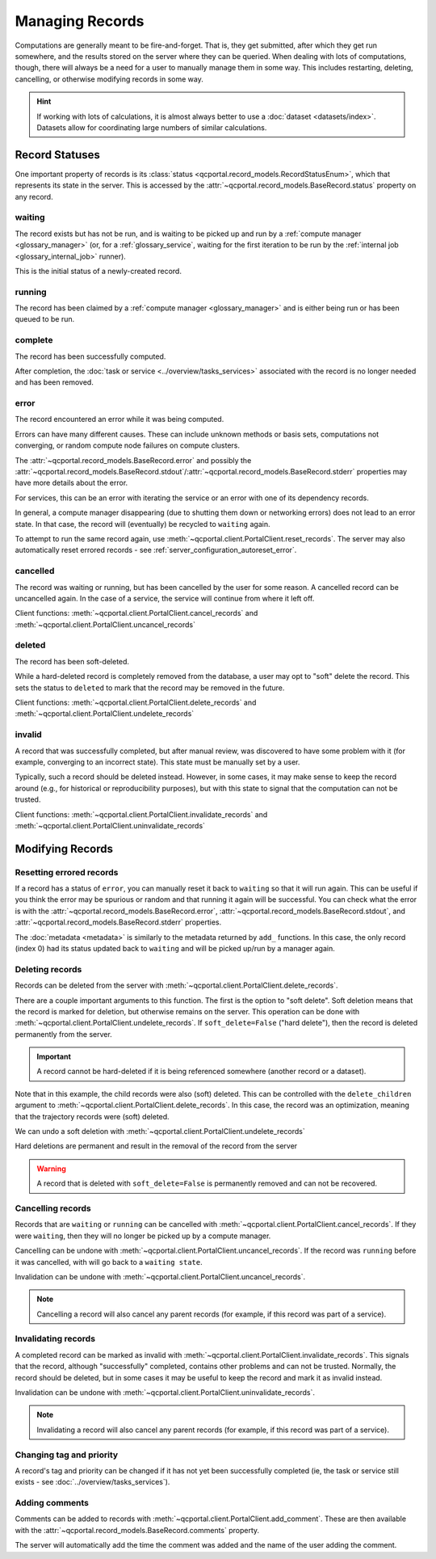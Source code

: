 Managing Records
=======================

Computations are generally meant to be fire-and-forget. That is, they get submitted, after which they get
run somewhere, and the results stored on the server where they can be queried. When dealing
with lots of computations, though, there will always be a need for a user to manually manage them
in some way. This includes restarting, deleting, cancelling, or otherwise modifying records in some way.

.. hint::

  If working with lots of calculations, it is almost always better to use a :doc:`dataset <datasets/index>`.
  Datasets allow for coordinating large numbers of similar calculations.

.. _record_status:

Record Statuses
---------------

One important property of records is its :class:`status <qcportal.record_models.RecordStatusEnum>`, which
that represents its state in the server. This is accessed by the :attr:`~qcportal.record_models.BaseRecord.status`
property on any record.

waiting
~~~~~~~~~~~~

The record exists but has not be run, and is waiting to be picked up and run by a
:ref:`compute manager <glossary_manager>` (or, for a :ref:`glossary_service`,
waiting for the first iteration to be run by the :ref:`internal job <glossary_internal_job>` runner).

This is the initial status of a newly-created record.

running
~~~~~~~~~~~~

The record has been claimed by a :ref:`compute manager <glossary_manager>`
and is either being run or has been queued to be run.


complete
~~~~~~~~~~~~

The record has been successfully computed.

After completion, the :doc:`task or service <../overview/tasks_services>` associated with the
record is no longer needed and has been removed.

error
~~~~~~~~~~~~

The record encountered an error while it was being computed.

Errors can have many different causes. These can include unknown methods or basis sets,
computations not converging, or random compute node failures on compute clusters.

The :attr:`~qcportal.record_models.BaseRecord.error` and possibly the
:attr:`~qcportal.record_models.BaseRecord.stdout`/:attr:`~qcportal.record_models.BaseRecord.stderr`
properties may have more details about the error.

For services, this can be an error with iterating the service or an error with one
of its dependency records.

In general, a compute manager disappearing (due to shutting them down or networking errors)
does not lead to an error state. In that case, the record will (eventually) be recycled to
``waiting`` again.

To attempt to run the same record again, use :meth:`~qcportal.client.PortalClient.reset_records`.
The server may also automatically reset errored records - see :ref:`server_configuration_autoreset_error`.

cancelled
~~~~~~~~~~~~

The record was waiting or running, but has been cancelled by the user for some reason.
A cancelled record can be uncancelled again. In the case of a service, the service
will continue from where it left off.

Client functions: :meth:`~qcportal.client.PortalClient.cancel_records` and
:meth:`~qcportal.client.PortalClient.uncancel_records`

deleted
~~~~~~~~~~~~

The record has been soft-deleted.

While a hard-deleted record is completely removed from the database, a user may
opt to "soft" delete the record. This sets the status to ``deleted`` to mark that
the record may be removed in the future.

Client functions: :meth:`~qcportal.client.PortalClient.delete_records` and
:meth:`~qcportal.client.PortalClient.undelete_records`

invalid
~~~~~~~~~~~~

A record that was successfully completed, but after manual review, was discovered to have
some problem with it (for example, converging to an incorrect state). This state must be manually
set by a user.

Typically, such a record should be deleted instead. However, in some cases, it may make sense to
keep the record around (e.g., for historical or reproducibility purposes), but with this state to signal that the
computation can not be trusted.

Client functions: :meth:`~qcportal.client.PortalClient.invalidate_records` and
:meth:`~qcportal.client.PortalClient.uninvalidate_records`


Modifying Records
-----------------

Resetting errored records
~~~~~~~~~~~~~~~~~~~~~~~~~

If a record has a status of ``error``, you can manually reset it back to ``waiting`` so that it will run again.
This can be useful if you think the error may be spurious or random and that running it again will be successful.
You can check what the error is with
the :attr:`~qcportal.record_models.BaseRecord.error`, :attr:`~qcportal.record_models.BaseRecord.stdout`, and
:attr:`~qcportal.record_models.BaseRecord.stderr` properties.

.. tab-set::

  .. tab-item:: PYTHON

    .. code-block:: py3

      >>> r = client.get_records(411)
      >>> print(r.status)
      RecordStatusEnum.error

      >>> meta = client.reset_records(411) # can also take a list
      >>> print(meta)
      UpdateMetadata(error_description=None, errors=[], updated_idx=[0], n_children_updated=0)

The :doc:`metadata <metadata>` is similarly to the metadata returned by ``add_`` functions.
In this case, the only record (index 0) had its status updated back to ``waiting`` and will be picked up/run by a
manager again.

.. tab-set::

  .. tab-item:: PYTHON

    .. code-block:: py3

      >>> r = client.get_records(411)
      >>> print(r.status)
      RecordStatusEnum.waiting


Deleting records
~~~~~~~~~~~~~~~~

Records can be deleted from the server with :meth:`~qcportal.client.PortalClient.delete_records`.

There are a couple important arguments to this function. The first is the option to "soft delete".
Soft deletion means that the record is marked for deletion, but otherwise remains on the server.
This operation can be done with :meth:`~qcportal.client.PortalClient.undelete_records`.
If ``soft_delete=False`` ("hard delete"), then the record is deleted permanently from the server.

.. important::

  A record cannot be hard-deleted if it is being referenced somewhere (another record or a dataset).

.. tab-set::

  .. tab-item:: PYTHON

    .. code-block:: py3

      >>> r = client.get_records(149)
      >>> print(r.status)
      RecordStatusEnum.complete

      >>> meta = client.delete_records(149, soft_delete=True) # can also take a list
      >>> print(meta)
      DeleteMetadata(error_description=None, errors=[], deleted_idx=[0], n_children_deleted=5)

      >>> r = client.get_records(149)
      >>> print(r.status)
      RecordStatusEnum.deleted

Note that in this example, the child records were also (soft) deleted. This can be controlled with the
``delete_children`` argument to  :meth:`~qcportal.client.PortalClient.delete_records`.
In this case, the record was an optimization, meaning that the trajectory records were (soft) deleted.

We can undo a soft deletion with :meth:`~qcportal.client.PortalClient.undelete_records`

.. tab-set::

  .. tab-item:: PYTHON
    
    .. code-block:: py3

      >>> meta = client.undelete_records(149) # can also take a list
      >>> print(meta)
      UpdateMetadata(error_description=None, errors=[], updated_idx=[0], n_children_updated=5)

Hard deletions are permanent and result in the removal of the record from the server

.. tab-set::

  .. tab-item:: PYTHON

    .. code-block:: py3

      >>> meta = client.delete_records([942, 943], soft_delete=False) # can also take a list
      >>> print(meta)
      DeleteMetadata(error_description=None, errors=[], deleted_idx=[0, 1], n_children_deleted=0)

      >>> r = client.get_records(942, missing_ok=True)
      >>> print(r)
      None

.. warning::

  A record that is deleted with ``soft_delete=False`` is permanently removed and can not be recovered.



Cancelling records
~~~~~~~~~~~~~~~~~~

Records that are ``waiting`` or ``running`` can be cancelled with
:meth:`~qcportal.client.PortalClient.cancel_records`. If they were ``waiting``, then they will no longer
be picked up by a compute manager.

Cancelling can be undone with :meth:`~qcportal.client.PortalClient.uncancel_records`. If the record was ``running``
before it was cancelled, with will go back to a ``waiting state``.

Invalidation can be undone with :meth:`~qcportal.client.PortalClient.uncancel_records`.

.. tab-set::

  .. tab-item:: PYTHON

    .. code-block:: py3

      >>> r = client.get_records(411)
      >>> print(r.status)
      RecordStatusEnum.waiting

      >>> meta = client.cancel_records(411) # can also take a list
      >>> print(meta)
      UpdateMetadata(error_description=None, errors=[], updated_idx=[0], n_children_updated=0)

      >>> r = client.get_records(411)
      >>> print(r.status)
      RecordStatusEnum.cancelled

.. note::

  Cancelling a record will also cancel any parent records (for example, if this record was part of a service).

Invalidating records
~~~~~~~~~~~~~~~~~~~~

A completed record can be marked as invalid with :meth:`~qcportal.client.PortalClient.invalidate_records`. This signals
that the record, although "successfully" completed, contains other problems and can not be trusted. Normally,
the record should be deleted, but in some cases it may be useful to keep the record and mark it as invalid instead.

Invalidation can be undone with :meth:`~qcportal.client.PortalClient.uninvalidate_records`.

.. tab-set::

  .. tab-item:: PYTHON

    .. code-block:: py3

      >>> r = client.get_records(149)
      >>> print(r.status)
      RecordStatusEnum.complete

      >>> meta = client.invalidate_records(149) # can also take a list
      >>> print(meta)
      UpdateMetadata(error_description=None, errors=[], updated_idx=[0], n_children_updated=0)

      >>> r = client.get_records(149)
      >>> print(r.status)
      RecordStatusEnum.invalid

.. note::

  Invalidating a record will also cancel any parent records (for example, if this record was part of a service).


Changing tag and priority
~~~~~~~~~~~~~~~~~~~~~~~~~

A record's tag and priority can be changed if it has not yet been successfully completed (ie, the task or service
still exists - see :doc:`../overview/tasks_services`).

.. tab-set::

  .. tab-item:: PYTHON

    .. code-block:: py3

      >>> r = client.get_records(941)
      >>> print(r.task.tag, r.task.priority)
      * PriorityEnum.normal

      >>> meta = client.modify_records(941, new_tag='a_new_tag', new_priority='low')
      >>> print(meta)
      UpdateMetadata(error_description=None, errors=[], updated_idx=[0], n_children_updated=0)

      >>> r = client.get_records(941)
      >>> print(r.task.tag, r.task.priority)
      a_new_tag PriorityEnum.low


Adding comments
~~~~~~~~~~~~~~~

Comments can be added to records with :meth:`~qcportal.client.PortalClient.add_comment`. These are then available
with the :attr:`~qcportal.record_models.BaseRecord.comments` property.

The server will automatically add the time the comment was added and the name of the user adding the comment.

.. tab-set::

  .. tab-item:: PYTHON
    
    .. code-block:: py3

      >>> meta = client.add_comment(149, 'Invalid due to convergence to wrong minimum')
      >>> print(meta)
      UpdateMetadata(error_description=None, errors=[], updated_idx=[0], n_children_updated=0)

      >>> r = client.get_records(149)
      >>> print(r.comments)
      [RecordComment(id=1, record_id=149, username='ben', timestamp=datetime.datetime(2023, 1, 4, 17, 21, 1, 990674),
      comment='Invalid due to convergence to wrong minimum')]